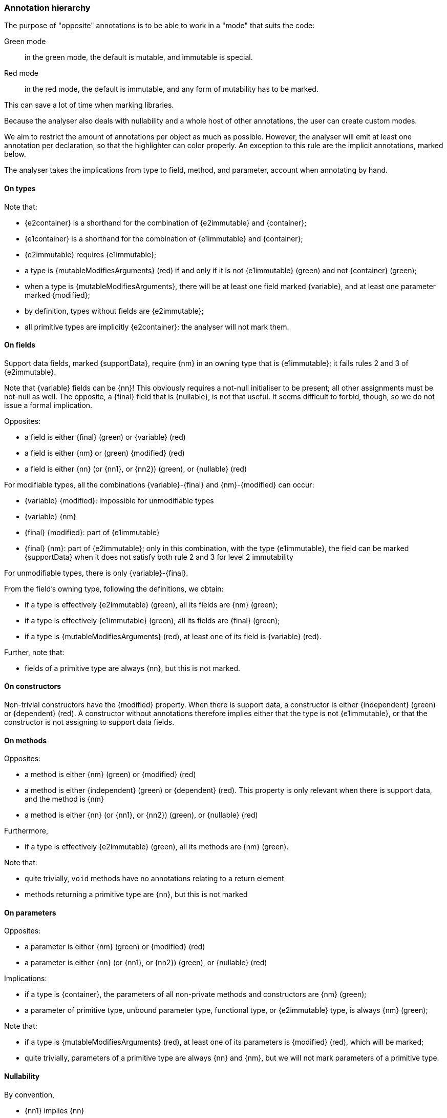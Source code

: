 [#annotation-hierarchy]
=== Annotation hierarchy

The purpose of "opposite" annotations is to be able to work in a "mode" that suits the code:

Green mode:: in the green mode, the default is mutable, and immutable is special.

Red mode:: in the red mode, the default is immutable, and any form of mutability has to be marked.

This can save a lot of time when marking libraries.

Because the analyser also deals with nullability and a whole host of other annotations, the user can create custom modes.

We aim to restrict the amount of annotations per object as much as possible.
However, the analyser will emit at least one annotation per declaration, so that the highlighter can color properly.
An exception to this rule are the implicit annotations, marked below.

The analyser takes the implications from type to field, method, and parameter, account when annotating by hand.

==== On types

Note that:

* {e2container} is a shorthand for the combination of {e2immutable} and {container};
* {e1container} is a shorthand for the combination of {e1immutable} and {container};
* {e2immutable} requires {e1immutable};
* a type is {mutableModifiesArguments} (red) if and only if it is not {e1immutable} (green) and not {container} (green);
* when a type is {mutableModifiesArguments}, there will be at least one field marked {variable}, and at least one parameter marked {modified};
* by definition, types without fields are {e2immutable};
* all primitive types are implicitly {e2container}; the analyser will not mark them.

==== On fields

Support data fields, marked {supportData}, require {nm} in an owning type that is {e1immutable}; it fails rules 2 and 3 of {e2immutable}.

Note that {variable} fields can be {nn}!
This obviously requires a not-null initialiser to be present; all other assignments must be not-null as well.
The opposite, a {final} field that is {nullable}, is not that useful.
It seems difficult to forbid, though, so we do not issue a formal implication.

Opposites:

* a field is either {final} (green) or {variable} (red)
* a field is either {nm} or (green) {modified} (red)
* a field is either {nn} (or {nn1}, or {nn2}) (green), or {nullable} (red)

For modifiable types, all the combinations {variable}-{final} and {nm}-{modified} can occur:

* {variable} {modified}: impossible for unmodifiable types
* {variable} {nm}
* {final} {modified}: part of {e1immutable}
* {final} {nm}: part of {e2immutable}; only in this combination, with the type {e1immutable}, the field can be marked {supportData}
when it does not satisfy both rule 2 and 3 for level 2 immutability

For unmodifiable types, there is only {variable}-{final}.

From the field's owning type, following the definitions, we obtain:

* if a type is effectively {e2immutable} (green), all its fields are {nm} (green);
* if a type is effectively {e1immutable} (green), all its fields are {final} (green);
* if a type is {mutableModifiesArguments} (red), at least one of its field is {variable} (red).

Further, note that:

* fields of a primitive type are always {nn}, but this is not marked.

==== On constructors

Non-trivial constructors have the {modified} property.
When there is support data, a constructor is either {independent} (green) or {dependent} (red).
A constructor without annotations therefore implies either that the type is not {e1immutable}, or that the constructor is not assigning to support data fields.

==== On methods

Opposites:

* a method is either {nm} (green) or {modified} (red)
* a method is either {independent} (green) or {dependent} (red).
This property is only relevant when there is support data, and the method is {nm}
* a method is either {nn} (or {nn1}, or {nn2}) (green), or {nullable} (red)

Furthermore,

* if a type is effectively {e2immutable} (green), all its methods are {nm} (green).

Note that:

* quite trivially, `void` methods have no annotations relating to a return element
* methods returning a primitive type are {nn}, but this is not marked

==== On parameters

Opposites:

* a parameter is either {nm} (green) or {modified} (red)
* a parameter is either {nn} (or {nn1}, or {nn2}) (green), or {nullable} (red)

Implications:

* if a type is {container}, the parameters of all non-private methods and constructors are {nm} (green);
* a parameter of primitive type, unbound parameter type, functional type, or {e2immutable} type, is always {nm} (green);

Note that:

* if a type is {mutableModifiesArguments} (red), at least one of its parameters is {modified} (red), which will be marked;
* quite trivially, parameters of a primitive type are always {nn}  and {nm}, but we will not mark parameters of a primitive type.

==== Nullability

By convention,

* {nn1} implies {nn}
* {nn2} implies {nn}, {nn1}
* etc.

This way of working makes most sense in an immutable setting.

==== Eventually and effectively immutable

Field types and method return types can be eventually or effectively immutable when their formal type is not level 1 or level 2 immutable, but the dynamic or computed type is.
In the latter case, static analysis shows that all assignments to the field, or all return statements, result in an immutable object.
In the former case, object flow computation proves that the mark has been passed for this object to have become immutable.

When a type is level 1 or level 2 eventually immutable, and the object flow computation proves that all assignments or return statements yield an object which is in a state _before_ the mark, the analyser will emit {beforeMark}.

Fields take the annotation of the eventual state, with the qualification of `after="..."`:

[options=header]
|===
| property | not present | eventually | effectively
| finality of field | {variable} | `@Final(after="mark")` | {final}
| modification of field | {modified} | `@NotModified(after="mark")` | {nm}
|===
